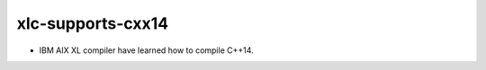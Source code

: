 xlc-supports-cxx14
----------------------

* IBM AIX XL compiler have learned how to compile C++14.
